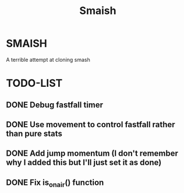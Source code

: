 #+title: Smaish

* SMAISH
A terrible attempt at cloning smash

* TODO-LIST
** DONE Debug fastfall timer
** DONE Use movement to control fastfall rather than pure stats
** DONE Add jump momentum (I don't remember why I added this but I'll just set it as done)
** DONE Fix is_on_air() function
